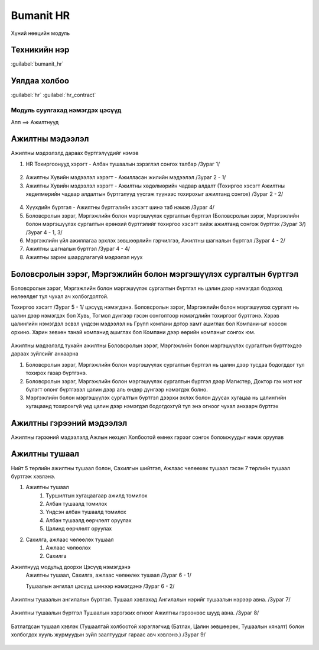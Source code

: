 

Bumanit HR
****************************

Хүний нөөцийн модуль


Техникийн нэр
===========================
:guilabel:`bumanit_hr`


Уялдаа холбоо
===============

:guilabel:`hr`
:guilabel:`hr_contract`


Модуль суулгахад нэмэгдэх цэсүүд
----------------------------------

| Апп ==> Ажилтнууд

.. figure::
    ../../../img/modules/bumanit_hr/menu_main.png


Ажилтны мэдээлэл
=========================

Ажилтны мэдээлэлд дараах бүртгэлүүдийг нэмэв

1. HR Тохиргоонууд хэрэгт - Албан тушаалын зэрэглэл сонгох талбар /Зураг 1/

.. figure::
    ../../../img/modules/bumanit_hr/frame4.png

2. Ажилтны Хувийн мэдээлэл хэрэгт - Ажилласан жилийн мэдээлэл  /Зураг 2 - 1/
3. Ажилтны Хувийн мэдээлэл хэрэгт - Ажилтны хөдөлмөрийн чадвар алдалт (Тохиргоо хэсэгт Ажилтны хөдөлмөрийн чадвар алдалтын бүртгэлүүд үүсгэж түүнээс тохирохыг ажилтанд сонгох)  /Зураг 2 - 2/

.. figure::
    ../../../img/modules/bumanit_hr/frame1.png
    
4. Хүүхдийн бүртгэл - Ажилтны бүртгэлийн хэсэгт шинэ таб нэмэв /Зураг 4/
5. Боловсролын зэрэг, Мэргэжлийн болон мэргэшүүлэх сургалтын бүртгэл (Боловсролын зэрэг, Мэргэжлийн болон мэргэшүүлэх сургалтын ерөнхий бүртгэлийг тохиргоо хэсэгт хийж ажилтанд сонгож бүртгэх /Зураг 3/) /Зураг 4 - 1, 3/
6. Мэргэжлийн үйл ажиллагаа эрхлэх зөвшөөрлийн гэрчилгээ, Ажилтны шагналын бүртгэл /Зураг 4 - 2/
7. Ажилтны шагналын бүртгэл /Зураг 4 - 4/
8. Ажилтны зарим шаардлагагүй мэдээлэл нуух
    
.. figure::
    ../../../img/modules/bumanit_hr/frame2.png

.. figure::
    ../../../img/modules/bumanit_hr/frame3.png




Боловсролын зэрэг, Мэргэжлийн болон мэргэшүүлэх сургалтын бүртгэл
=================================================================

Боловсролын зэрэг, Мэргэжлийн болон мэргэшүүлэх сургалтын бүртгэл нь цалин дээр нэмэгдэл бодоход нөлөөлдөг тул чухал ач холбогдолтой.

Тохиргоо хэсэгт /Зураг 5 - 1/ цэсүүд нэмэгдэнэ. Боловсролын зэрэг, Мэргэжлийн болон мэргэшүүлэх сургалт нь цалин дээр нэмэгдэх бол Хувь, Тогмол дүнгээр гэсэн сонголтоор нэмэгдлийн тохиргоог бүртгэнэ. Хэрэв цалингийн нэмэгдэл эсвэл үндсэн мэдээлэл нь Грүпп компани дотор хамт ашиглах бол Компани-ыг хоосон орхино. Харин зөвхөн танай компанид ашиглах бол Компани дээр өөрийн компаныг сонгох юм.

.. figure::
    ../../../img/modules/bumanit_hr/frame9.png

Ажилтны мэдээлэлд тухайн ажилтны Боловсролын зэрэг, Мэргэжлийн болон мэргэшүүлэх сургалтын бүртгэхдээ дараах зүйлсийг анхаарна

1. Боловсролын зэрэг, Мэргэжлийн болон мэргэшүүлэх сургалтын бүртгэл нь цалин дээр тусдаа бодогддог тул тохирох газар бүртгэнэ.
2. Боловсролын зэрэг, Мэргэжлийн болон мэргэшүүлэх сургалтын бүртгэл дээр Магистер, Доктор гэх мэт нэг бүлэгт олонг бүртгэвэл цалин дээр аль өндөр дүнгээр нэмэгдэх болно.
3. Мэргэжлийн болон мэргэшүүлэх сургалтын бүртгэл дээрхи эхлэх болон дуусах хугацаа нь цалингийн хугацаанд тохирохгүй үед цалин дээр нэмэгдэл бодогдохгүй тул энэ огноог чухал анхаарч бүртгэх

.. figure::
    ../../../img/modules/bumanit_hr/frame3.png



Ажилтны гэрээний мэдээлэл
=========================

Ажилтны гэрээний мэдээлэлд 
Ажлын нөхцөл 
Холбоотой өмнөх гэрээг сонгох боломжуудыг нэмж оруулав

.. figure::
    ../../../img/modules/bumanit_hr/frame5.png



Ажилтны тушаал
=========================

Нийт 5 төрлийн ажилтны тушаал болон, Сахилгын шийтгэл, Ажлаас чөлөөхөх тушаал гэсэн 7 төрлийн тушаал бүртгэж хэвлэнэ.

1) Ажилтны тушаал 
    1. Туршилтын хугацаагаар ажилд томилох
    2. Албан тушаалд томилох
    3. Үндсэн албан тушаалд томилох
    4. Албан тушаалд өөрчлөлт оруулах
    5. Цалинд өөрчлөлт оруулах
2) Сахилга, ажлаас чөлөөлөх тушаал 
    1. Ажлаас чөлөөлөх
    2. Сахилга

Ажилтнууд модульд доорхи Цэсүүд нэмэгдэнэ
    Ажилтны тушаал, Сахилга, ажлаас чөлөөлөх тушаал /Зураг 6 - 1/
    
    Тушаалын ангилал цэсүүд шинээр нэмэгдэнэ /Зураг 6 - 2/

.. figure::
    ../../../img/modules/bumanit_hr/menu_setting.png

Ажилтны тушаалын ангилалын бүртгэл. Тушаал хэвлэхэд Ангилалын нэрийг тушаалын нэрээр авна. /Зураг 7/

.. figure::
    ../../../img/modules/bumanit_hr/frame6.png

Ажилтны тушаалын бүртгэл Тушаалын хэрэгжих огноог Ажилтны гэрээнээс шууд авна. /Зураг 8/

.. figure::
    ../../../img/modules/bumanit_hr/frame7.png

Батлагдсан тушаал хэвлэх (Тушаалтай холбоотой хэрэглэгчид (Батлах, Цалин зөвшөөрөх, Тушаалын хяналт) болон холбогдох хууль журмуудын зүйл заалтуудыг гараас авч хэвлэнэ.) /Зураг 9/

.. figure::
    ../../../img/modules/bumanit_hr/frame8.png